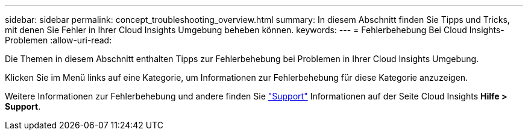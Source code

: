 ---
sidebar: sidebar 
permalink: concept_troubleshooting_overview.html 
summary: In diesem Abschnitt finden Sie Tipps und Tricks, mit denen Sie Fehler in Ihrer Cloud Insights Umgebung beheben können. 
keywords:  
---
= Fehlerbehebung Bei Cloud Insights-Problemen
:allow-uri-read: 


[role="lead"]
Die Themen in diesem Abschnitt enthalten Tipps zur Fehlerbehebung bei Problemen in Ihrer Cloud Insights Umgebung.

Klicken Sie im Menü links auf eine Kategorie, um Informationen zur Fehlerbehebung für diese Kategorie anzuzeigen.

Weitere Informationen zur Fehlerbehebung und andere finden Sie link:concept_requesting_support.html["Support"] Informationen auf der Seite Cloud Insights *Hilfe > Support*.
